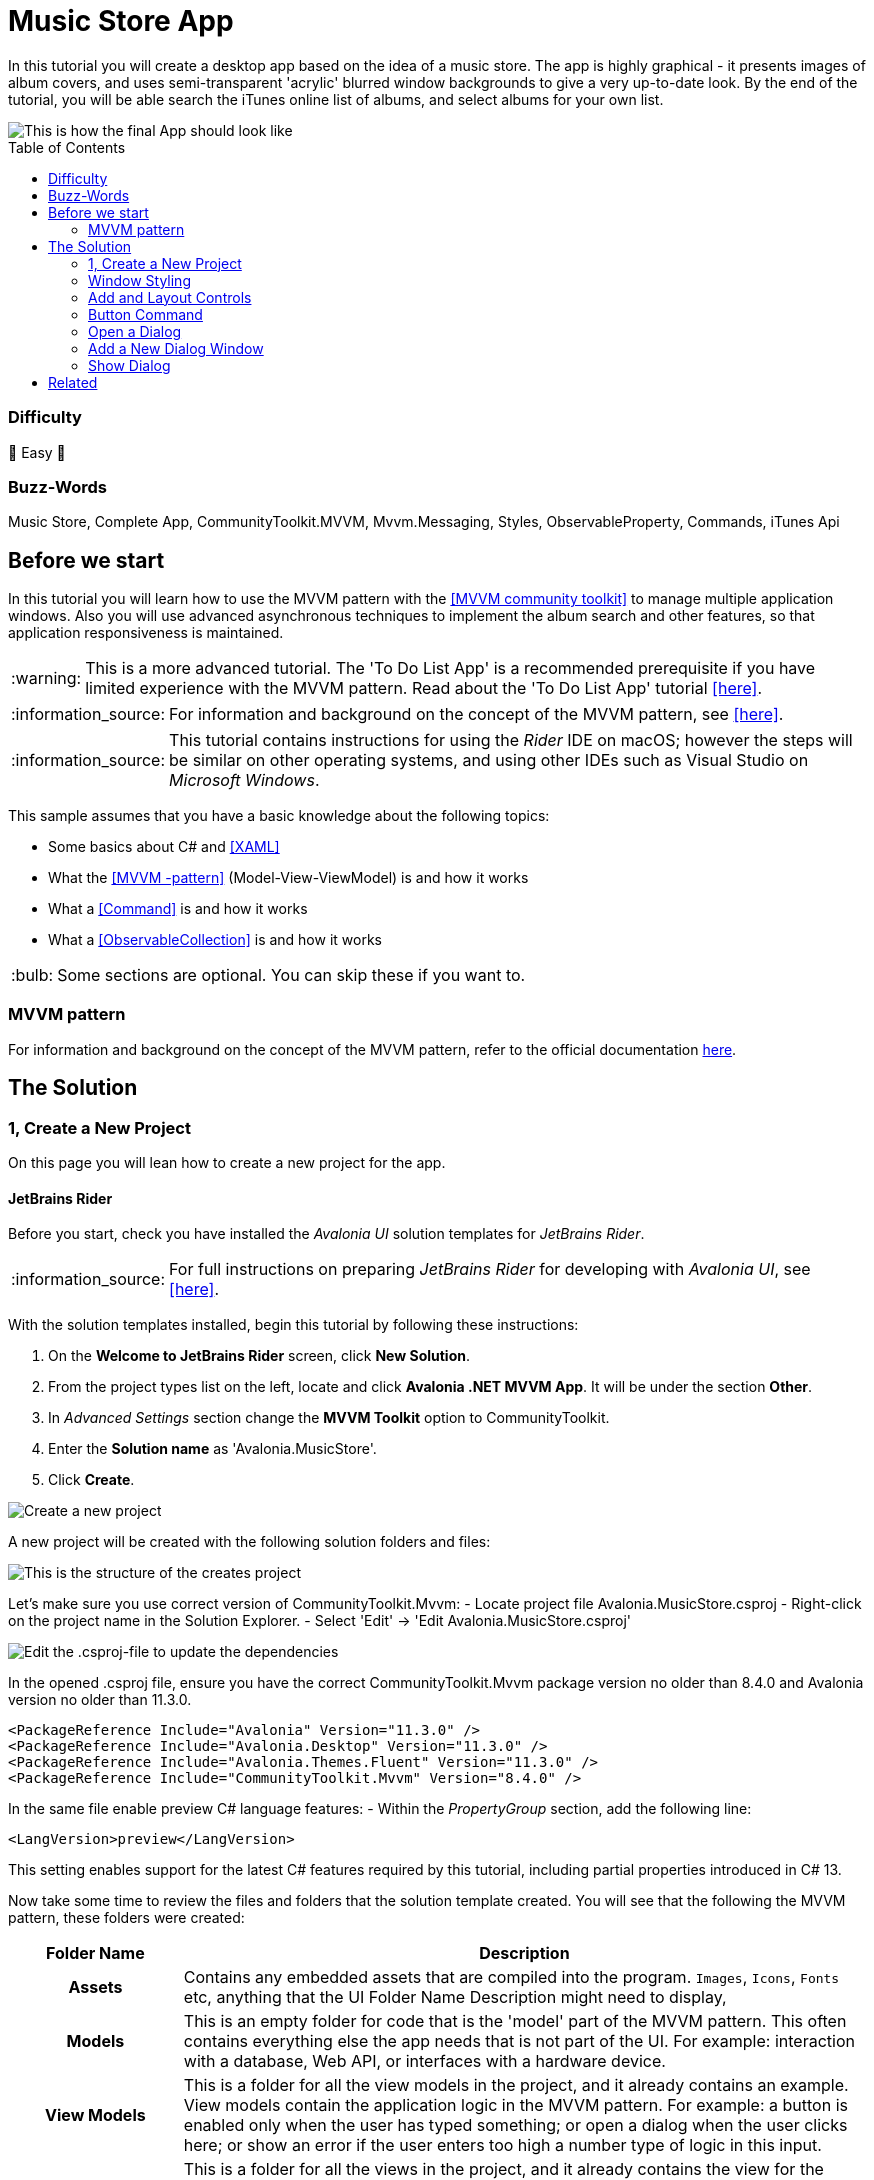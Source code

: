 = Music Store App
// --- D O N ' T    T O U C H   T H I S    S E C T I O N ---
:toc:
:toc-placement!:
:tip-caption: :bulb:
:note-caption: :information_source:
:important-caption: :heavy_exclamation_mark:
:caution-caption: :fire:
:warning-caption: :warning:
// ----------------------------------------------------------



// Write a short summary here what this examples does
In this tutorial you will create a desktop app based on the idea of a music store.  The app is highly graphical - it presents images of album covers, and uses semi-transparent 'acrylic' blurred window backgrounds to give a very up-to-date look. By the end of the tutorial, you will be able search the iTunes online list of albums, and select albums for your own list.

[[final_result,finished app]]
image::_docs/initial_preview.png[This is how the final App should look like]

// --- D O N ' T    T O U C H   T H I S    S E C T I O N ---
toc::[]
// ---------------------------------------------------------


=== Difficulty
// Choose one of the below difficulties. You can just delete the ones you don't need.

🐥 Easy 🐥



=== Buzz-Words

// Write some buzz-words here. You can separate them by ", "

Music Store, Complete App, CommunityToolkit.MVVM, Mvvm.Messaging, Styles, ObservableProperty, Commands, iTunes Api


== Before we start

In this tutorial you will learn how to use the MVVM pattern with the https://learn.microsoft.com/en-us/dotnet/communitytoolkit/mvvm/[[MVVM community toolkit\]] to manage multiple application windows. Also you will use advanced asynchronous techniques to implement the album search and other features, so that application responsiveness is maintained.

WARNING: This is a more advanced tutorial. The 'To Do List App' is a recommended prerequisite if you have limited experience with the MVVM pattern. Read about the 'To Do List App' tutorial link:../../CompleteApps/SimpleToDoList[[here\]].

NOTE: For information and background on the concept of the MVVM pattern, see https://docs.avaloniaui.net/docs/concepts/the-mvvm-pattern/[[here\]].

NOTE: This tutorial contains instructions for using the _Rider_ IDE on macOS; however the steps will be similar on other operating systems, and using other IDEs such as Visual Studio on _Microsoft Windows_.

This sample assumes that you have a basic knowledge about the following topics:

- Some basics about C# and https://docs.avaloniaui.net/docs/get-started/test-drive/[[XAML\]]
- What the link:../../MVVM/BasicMvvmSample[[MVVM -pattern\]] (Model-View-ViewModel) is and how it works
- What a link:../../MVVM/CommandSample[[Command\]] is and how it works
- What a link:https://learn.microsoft.com/en-us/dotnet/api/system.collections.objectmodel.observablecollection-1?view=net-8.0[[ObservableCollection\]] is and how it works

TIP: Some sections are optional. You can skip these if you want to.




// _______ FORMER DOCS::



=== MVVM pattern
For information and background on the concept of the MVVM pattern, refer to the official documentation link:https://docs.avaloniaui.net/docs/concepts/the-mvvm-pattern/[here].


// -- End Former docs
== The Solution

=== 1, Create a New Project

On this page you will lean how to create a new project for the app.

==== JetBrains Rider

Before you start, check you have installed the _Avalonia UI_ solution templates for _JetBrains Rider_.

NOTE: For full instructions on preparing _JetBrains Rider_ for developing with _Avalonia UI_, see https://docs.avaloniaui.net/docs/reference/jetbrains-rider-ide/jetbrains-rider-setup[[here\]].

With the solution templates installed, begin this tutorial by following these instructions:

. On the **Welcome to JetBrains Rider** screen, click **New Solution**.
. From the project types list on the left, locate and click **Avalonia .NET MVVM App**. It will be under the section **Other**.
. In _Advanced Settings_ section change the **MVVM Toolkit** option to CommunityToolkit.
. Enter the **Solution name** as 'Avalonia.MusicStore'.
. Click **Create**.

image::_docs/1_rider_new_proj.png[Create a new project]

A new project will be created with the following solution folders and files:

image::_docs/2_rider_proj_structure.png[This is the structure of the creates project]

Let's make sure you use correct version of CommunityToolkit.Mvvm:
 - Locate project file Avalonia.MusicStore.csproj
 - Right-click on the project name in the Solution Explorer.
 - Select 'Edit' -> 'Edit Avalonia.MusicStore.csproj'

image::_docs/3_rider_update_dependencies.png[Edit the .csproj-file to update the dependencies]

In the opened .csproj file, ensure you have the correct CommunityToolkit.Mvvm package version no older than 8.4.0 and 
Avalonia version no older than 11.3.0.
```xml
<PackageReference Include="Avalonia" Version="11.3.0" />
<PackageReference Include="Avalonia.Desktop" Version="11.3.0" />
<PackageReference Include="Avalonia.Themes.Fluent" Version="11.3.0" />
<PackageReference Include="CommunityToolkit.Mvvm" Version="8.4.0" />
```
In the same file enable preview C# language features:
- Within the _PropertyGroup_ section, add the following line:
```xml
<LangVersion>preview</LangVersion>
```

// TODO: We may want to use nuget package manager here. Need to review this later.  

This setting enables support for the latest C# features required by this tutorial, including partial properties introduced in C# 13.

Now take some time to review the files and folders that the solution template created. You will see that the following the MVVM pattern, these folders were created:

[cols="20h,~"]
|===
| Folder Name |Description 

|Assets
|Contains any embedded assets that are compiled into the program. `Images`, `Icons`, `Fonts` etc, anything that the UI 
Folder Name	Description
might need to display,

|Models
|This is an empty folder for code that is the 'model' part of the MVVM pattern. This often contains everything else the app needs that is not part of the UI. For example: interaction with a database, Web API, or  interfaces with a hardware device. 

|View Models
|This is a folder for all the view models in the project, and it already contains an example. View models contain the application logic in the MVVM pattern. For example: a button is enabled only when the user has typed something; or open a dialog when the user clicks here; or show an error if the user enters too high a number type of logic in this input.

|Views
|This is a folder for all the views in the project, and it already contains the view for the application main window. Views in the MVVM pattern contain only the presentation for the application; that is layout and form, fonts, colors, icons and images. In MVVM they have only enough code to link them to the view model layer. In _Avalonia UI_ there is only enough code to manage windows and dialogs here.
|===


NOTE: To explore the concepts behind the MVVM pattern, and when is appropriate to use it, see https://docs.avaloniaui.net/docs/concepts/the-mvvm-pattern/[[Avalonia-docs\]]

The solution template has created enough files for the application to run. You will meet all of these during the rest of this tutorial.   

==== Run the Project

Press the debug button ( image:_docs/4_rider_debug_button.png[Debug Button] ) top-right of the IDE to compile and run the project.

This will show a window that looks like:

image::_docs/5_first_run.png[First run]

It is a little plain - but you now have a running application, and a blank canvas to start developing with. On the next page you will learn how to add a modern-looking acrylic blur dark background.

=== Window Styling

Now, you will make the main window look modern by applying a dark theme, and an acrylic blur to the window background.

==== Dark Mode

Follow this procedure to style the main window in 'dark' mode:

- Stop the app if it is still running.
- Locate and open the file **App.axaml**.
- In the XAML, change the `RequestedThemeVariant` attribute in the `<Application>` element from "Default" to "Dark"

```xml
<Application ...
    RequestedThemeVariant="Dark">
```

- Now locate and open the **MainWindow.axaml** file in the **/Views** folder.

NOTE: Notice that the preview pane is still showing the window in 'light' mode. The application will require a rebuild for the new mode to show in the preview pane. 

- Click **Build Startup Project** on the **Build** menu.

The preview pane now changes to the dark mode.

image:_docs/6_DarkMode.png[Previewer showing the dark mode]

==== Acrylic Blur

Follow this procedure to style the background of the main window with an acrylic blur:

- Locate and open the **MainWindow.axaml** file in the **/Views** folder.
- Find the end of the opening tag of the `<Window>` element.
- After the `Title="Avalonia.MusicStore"` attribute, add two new attributes as follows:

```xml
<Window ...
        Title="Avalonia.MusicStore"

        TransparencyLevelHint="AcrylicBlur"
        Background="Transparent">
```

- To apply the acrylic effect to the whole window, replace the `<TextBlock>` element in the content zone of the main window with the following XAML for a panel:

```xml
<Window ... >
       <Panel>
           <ExperimentalAcrylicBorder IsHitTestVisible="False">
               <ExperimentalAcrylicBorder.Material>
                   <ExperimentalAcrylicMaterial
                       BackgroundSource="Digger"
                       TintColor="Black"
                       TintOpacity="1"
                       MaterialOpacity="0.65" />
               </ExperimentalAcrylicBorder.Material>
           </ExperimentalAcrylicBorder>
       </Panel>
   </Window>
```

- Click **Debug** (top right of the IDE) to compile and run the project.

image:_docs/7_AcrylicBlur.png[Acrylic materia applied]

Notice that, as expected, the acrylic window effect covers the content zone of the main window. However the effect does not yet extend to the title bar.

WARNING: Note that _Linux_ users can not yet take advantage of the following code due to limitations of the X11 version. The tutorial code will run and the window will still work on _Linux_, but the full effect will not be realised.

Follow this procedure to extend the acrylic blur effect onto the title bar:

- Stop the app if is still running.
- Find the end of the opening tag of the `<Window>` element again.
- Add the `ExtendClientAreaToDecorationsHint` attribute as shown:

```xml
   <Window ...
           TransparencyLevelHint="AcrylicBlur"
           Background="Transparent"

           ExtendClientAreaToDecorationsHint="True">
```

- Click **Debug** to compile and run the project.

image:_docs/8_FullAcrylicWindow.png[Fully acrylic window]

Now you have the acrylic blur effect extending into the title bar.



=== Add and Layout Controls

The main window of the app will eventually show a list of album covers in the user's collection, with a button at its top-right corner to allow the user to add a new album. The button will open a search dialog window to find new albums to add.

On this page you will learn how to layout the main window so that the button appears at its top-right corner, as required.

==== Button Layout

To display a button in the content zone of the main window, follow this procedure:

- Stop the app if it is still running.
- Locate and open the **MainWindow.axaml** file.
- Inside the panel element, add the following XAML for a button. The panel XAML should look like this:

```xml
<Panel>
    <ExperimentalAcrylicBorder IsHitTestVisible="False">
        <ExperimentalAcrylicBorder.Material>
            <ExperimentalAcrylicMaterial
                 BackgroundSource="Digger"
                 TintColor="Black"
                 TintOpacity="1"
                 MaterialOpacity="0.65" />
        </ExperimentalAcrylicBorder.Material>
     </ExperimentalAcrylicBorder>

     <Button Content="Buy Music"/>
</Panel>
```

- Click **Debug** to compile and run the project.

image:_docs/9_Button_added_but_wrong_location.png[Added the button to buy new music.]

You will see the button, but it is in the default position and not at the top-right of the window as required.

Follow this procedure to position the button correctly:

- Stop the app if it is still running
- Wrap the button element in a new panel element.
- Add a margin attribute to the new panel element, with a value of 40. 
- Add horizontal and vertical alignment attributes to the button element, as shown:

```xml
<Panel Margin="40">
  <Button Content="Buy Music" 
          HorizontalAlignment="Right" VerticalAlignment="Top" />
</Panel>
```

You should see all these changes reflected in the preview pane as you add them.

==== Button Icon

Have a look back at the image of the <<final_result>>. You will see that the button shows an icon, and not text (as it currently does). This is actually the Microsoft Store icon from the Fluent Icons collection, and _Avalonia UI_ has definitions for all these for you to use.

To use the Microsoft Store icon, follow this procedure:

- Navigate to the _Avalonia UI_ _GitHub_ to find the list of Fluent Icons at https://avaloniaui.github.io/icons.html
- Use your browser's text search to locate the name of the icon 'store\_microsoft\_regular'. There should be some code similar to:

```xml
<StreamGeometry x:Key="store_microsoft_regular">M11.5 9.5V13H8V9.5H11.5Z M11.5 17.5V14H8V17.5H11.5Z M16 9.5V13H12.5V9.5H16Z M16 17.5V14H12.5V17.5H16Z M8 6V3.75C8 2.7835 8.7835 2 9.75 2H14.25C15.2165 2 16 2.7835 16 3.75V6H21.25C21.6642 6 22 6.33579 22 6.75V18.25C22 19.7688 20.7688 21 19.25 21H4.75C3.23122 21 2 19.7688 2 18.25V6.75C2 6.33579 2.33579 6 2.75 6H8ZM9.5 3.75V6H14.5V3.75C14.5 3.61193 14.3881 3.5 14.25 3.5H9.75C9.61193 3.5 9.5 3.61193 9.5 3.75ZM3.5 18.25C3.5 18.9404 4.05964 19.5 4.75 19.5H19.25C19.9404 19.5 20.5 18.9404 20.5 18.25V7.5H3.5V18.25Z</StreamGeometry>
```

- Copy all of the code for the icon.
- In the Rider solution explorer, right-click the project.
- Click **Add**, then click  **Avalonia Resources**

// TODO: <p><img className="image-medium-zoom" src={MusicStoreAddStylesScreenshot} alt="" /></p>

- Enter the **Name** 'Icons', press enter.
- Locate and open the new **Icons.axaml** file that is created. The XAML will look like this:

```xml
<ResourceDictionary xmlns="https://github.com/avaloniaui"
                    xmlns:x="http://schemas.microsoft.com/winfx/2006/xaml">
    <Design.PreviewWith>
        <!-- Here we can add some controls for the previewer -->
    </Design.PreviewWith>
    
    <!-- Add the resources here. -->

</ResourceDictionary>
```

- Paste your icon code inside the `<ResourceDictionary>`. 

TIP: Remember that each node needs the `x:Key` provided. 

The icons file now looks like this:

```xml
<ResourceDictionary xmlns="https://github.com/avaloniaui"
                    xmlns:x="http://schemas.microsoft.com/winfx/2006/xaml">
    <Design.PreviewWith>
        <Border Padding="20">
            <StackPanel Spacing="5">
                <PathIcon Data="{StaticResource store_microsoft_regular}"></PathIcon>
                <PathIcon Data="{StaticResource music_regular}"></PathIcon>
            </StackPanel>
        </Border>
    </Design.PreviewWith>
    
    <StreamGeometry x:Key="store_microsoft_regular"> [ ... Add the path data here ... ] </StreamGeometry>
    <StreamGeometry x:Key="music_regular"> [ ... Add the path data here ... ] </StreamGeometry>
    
</ResourceDictionary>
```

TIP: Most of the time the path can be also copied from any svg-path.

With a new icons file prepared, you must now include it in your app.

Follow this procedure to include the icons file:

- Locate and open the **App.axaml** file.
- Add a `<ResourceDictionary>` element with a `<ResourceInclude>` as shown:

```xml
<Application.Resources>
    <ResourceDictionary>
        <ResourceDictionary.MergedDictionaries>
            <ResourceInclude Source="avares://Avalonia.MusicStore/Icons.axaml" />            
        </ResourceDictionary.MergedDictionaries>
    </ResourceDictionary>
</Application.Resources>
```

You need to build the application so that the icons become available to the preview pane.

To change the button from text to icon content, follow this procedure:

- Locate and open the **MainWindow.axaml** file.
- Alter the XAML for the button, as shown:

```xml
<Button HorizontalAlignment="Right" VerticalAlignment="Top">       
    <PathIcon Data="{StaticResource store_microsoft_regular}" /> 
</Button>
```

- Click **Debug** to compile and run the project.

image:_docs/10_Button_with_icon.png[Button with icon]

=== Button Command

So far in this tutorial, you have altered only files from the view part of the MVVM pattern (for the main window and app). In this section you will learn how to link the button in the view for the main window, to a command in the view model. This will cause user interaction with the view (in this case a button click) to have an effect in the application logic of the view model.

When you develop with _Avalonia UI_ and the MVVM pattern, the solution template will give you a choice of MVVM toolkits. This tutorial now uses _CommunityToolkit.Mvvm_, and the solution template has already added the necessary packages.

==== RelayCommand

The first step in linking the view and view model is to make the view model able to accept a command. You will achieve this by adding a method to the main window view model and decorating it with the `[RelayCommand]` attribute, which will generate a bindable `ICommand` property, which can be referenced from your view.
Follow this procedure:

- Stop the app if it is still running.
- Locate and open the **MainWindowViewModel.cs** file in the **/ViewModels** folder.
- Delete the existing content of the class, and add the code shown:

```csharp
using CommunityToolkit.Mvvm.ComponentModel;
using CommunityToolkit.Mvvm.Input;
using System.Threading.Tasks;

namespace Avalonia.MusicStore.ViewModels
{
    public partial class MainViewModel : ObservableObject
    {
        public MainViewModel()
        {
            // ViewModel initialization logic.
        }

        [RelayCommand]
        private async Task AddAlbumAsync()
        {
            // Code here will be executed when the button is clicked.
        }
    }
}
```
==== How it works
The `[RelayCommand]` attribute generates a public property for you at compile time named `AddAlbumCommand`, which implements `ICommand`.

This means that even though you only wrote a method named `AddAlbumAsync`, Avalonia's data-binding system can bind directly to `AddAlbumCommand` in your AXAML — without you writing any boilerplate command logic.

- Now place a debug breakpoint at the opening curly brace inside the `AddAlbumAsync()` method.

To complete the link from the view to your new `AddAlbumAsync` view model property, you will add a data binding to the button.

NOTE: For more information about the concept of data binding, see https://docs.avaloniaui.net/docs/basics/data/data-binding[[here\]].

To add the button data binding, follow this procedure:

- Locate and open the **MainWindow.axaml** file.
- Find the XAML for the button and add the command attribute and binding, as shown:

```xml
<Button HorizontalAlignment="Right" VerticalAlignment="Top"
        Command="{Binding AddAlbumCommand}">
    <PathIcon Data="{StaticResource store_microsoft_regular}"/>
</Button>
```

==== Why it is `AddAlbumCommand`?
The `[RelayCommand]` attribute automatically generates command properties based on your method names. If your method name ends with _Async_, the generator removes the _Async_ suffix and appends _Command_ to form the property name.
If the method returns a Task, `[RelayCommand]` automatically generates an `IAsyncRelayCommand` instead of a regular `IRelayCommand`, giving you full support for asynchronous execution.
This means:
- If your method is named `AddAlbumAsync`, the generated property will be called `AddAlbumCommand`.
- If your method is named `AddAlbum`, it also becomes `AddAlbumCommand`.

NOTE: Learn more about asynchronous `RelayCommand` generation in https://learn.microsoft.com/en-us/dotnet/communitytoolkit/mvvm/generators/relaycommand#asynchronous-commands[[the official docs\]].

The `Command` property of an _Avalonia UI_ button determines what happens when the button is clicked. In this case it binds to the `AddAlbumCommand` generated in your view model, causing the `AddAlbumAsync` method to run.

- Click **Debug** to compile and run the project.
- Click the icon button.

You will see the app stop executing at the breakpoint you previously set in the view model.


=== Open a Dialog

On this page you will learn how to open dialog window in your app and exchange data between windows using Mvvm.Messaging. The dialog will be used to search for and select an album to add to a list in the main window.

Several messages will be used in your app:

PurchaseAlbumMessage:: sent by the main view model to request the dialog window be shown and await a result.
MusicStoreClosedMessage:: sent by the dialog's view model when the user selects an album, to return the result and close the dialog.
CheckAlbumAlreadyExistsMessage:: sent by the dialog's view model before sending the `MusicStoreClosedMessage` to the main view model in order to make sure the album is not yet present. This part is optional 
NotificationMessage:: sent by the main view model to display a notification, for example when an album was bought successfully. This part is optional.

Below is a diagram showing the message flow between the components that you are going to implement in the next steps:

// Todo: think about this part further. Maybe a SVG is better suited? 
```mermaid
graph TD;
    A[MainWindowViewModel] -->|Send PurchaseAlbumMessage| B(MainWindow)
    B -->|Show MusicStoreWindow<br>await AlbumViewModel| C[MusicStoreWindow]
    C -->|BuyMusic| D[MusicStoreViewModel]
    D -->|Send MusicStoreClosedMessage<br>with SelectedAlbum| C
    C -->|Close dialog<br>return SelectedAlbum| B
    B -->|Reply with AlbumViewModel| A
```

=== Add a New Dialog Window

There is nothing special about a window view file that makes it into a dialog; that is up to the way in which the window is controlled by the app. You will use Avalonia UI features and _CommunityToolkit.Mvvm_ to manage this. So the first step is to create a new window for the app.

To create a new window, follow this procedure:

- Stop the app if it is still running.
- In the solution explorer, right-click the **/Views** folder and then click **Add**.
- Click **Avalonia Window**.
- When prompted for the name, type 'MusicStoreWindow'
- Press enter.

image:_docs/11_add_new_window.png[Add a new window]

==== Dialog Window Styling

To style the new dialog window so that it matches the main window, follow this procedure:

- Locate and open the **MusicStoreWindow.axaml** file.
- Change this code as follows to add the acrylic blur background, extended into the title bar (as before) as shown:

```xml
<Window xmlns="https://github.com/avaloniaui"
        xmlns:x="http://schemas.microsoft.com/winfx/2006/xaml"
        xmlns:d="http://schemas.microsoft.com/expression/blend/2008"
        xmlns:mc="http://schemas.openxmlformats.org/markup-compatibility/2006"
        mc:Ignorable="d" d:DesignWidth="800" d:DesignHeight="450"
        x:Class="Avalonia.MusicStore.Views.MusicStoreWindow"
        Title="MusicStoreWindow"
        TransparencyLevelHint="AcrylicBlur"
        ExtendClientAreaToDecorationsHint="True">
    <Panel>
        <ExperimentalAcrylicBorder IsHitTestVisible="False">
            <ExperimentalAcrylicBorder.Material>
                <ExperimentalAcrylicMaterial
                    BackgroundSource="Digger"
                    TintColor="Black"
                    TintOpacity="1"
                    MaterialOpacity="0.65" />
            </ExperimentalAcrylicBorder.Material>
        </ExperimentalAcrylicBorder>

        <Panel Margin="40">

        </Panel>
    </Panel>
</Window>
```

==== Dialog Input and Output

The application logic for the dialog will be controlled by its own view model. This will be created and linked to the dialog window view whenever the dialog is to be shown.

Similarly, the result of the users interaction with the dialog will eventually have to be passed back to the application logic for the main window for processing.

At this stage you will create two empty view model classes to act as placeholders for the dialog view model, and the dialog return (selected album) object. To create these view models, follow this procedure:

- In the solution explorer, right-click the **/ViewModels** folder and then click **Add**.
- Click **Class**.
- Name the class 'MusicStoreViewModel' and click **Add**.
- Right-click again the **/ViewModels** folder and then click **Add** a second time.
- Click **Class**.
- Name the class 'AlbumViewModel' and click **Add**.

=== Show Dialog

Now that you have a new window `MusicStoreWindow` and the corresponding view models `MusicStoreViewModel` and `AlbumViewModel`.
You are going to complete the logic so that:

* The main window view model sends a message requesting the dialog to be shown.
* The main window view receives that message, opens the dialog, and returns the result.

Below is how this works step-by-step using the CommunityToolkit.Mvvm messaging API.

==== Define the PurchaseAlbumMessage
- In the project root directory create new folder **/Messages** 
- In the newly created **/Messages** folder add a class **PurchaseAlbumMessage**.

First, you are going to define a message class called `PurchaseAlbumMessage` that carries an `AlbumViewModel` response. 
This message will be sent by the view model when it needs to show the dialog.

- Open **PurchaseAlbumMessage.cs** and add the following code there:

```csharp
using Avalonia.MusicStore.ViewModels;
using CommunityToolkit.Mvvm.Messaging.Messages;

namespace Avalonia.MusicStore.Messages;

public class PurchaseAlbumMessage : AsyncRequestMessage<AlbumViewModel?>;

```
_`AsyncRequestMessage<T>`_ lets you send a request and await a reply of type T (in our case, AlbumViewModel?).

==== Register the Message Handler in  MainWindow
In _MainWindow.axaml.cs_ register a handler for `PurchaseAlbumMessage`. This handler runs whenever the view model sends that message. Its job is to:

- Create the dialog window.
- Assign `MusicStoreViewModel` as its DataContext.
- Call `ShowDialog<AlbumViewModel?>` and pass the result back via m.Reply(...).

Open _MainWindow.axaml.cs_ and add the following code into MainWindow constructor:
```csharp
        public MainWindow()
        {
            InitializeComponent();

            if (Design.IsDesignMode)
                return;
            
            // Whenever 'Send(new PurchaseAlbumMessage())' is called, invoke this callback on the MainWindow instance:
            WeakReferenceMessenger.Default.Register<MainWindow, PurchaseAlbumMessage>(this, static (w, m) =>
            {
                // Create an instance of MusicStoreWindow and set MusicStoreViewModel as its DataContext.
                var dialog = new MusicStoreWindow
                {
                    DataContext = new MusicStoreViewModel()
                };
                // Show dialog window and reply with returned AlbumViewModel or null when the dialog is closed.
                m.Reply(dialog.ShowDialog<AlbumViewModel?>(w));
            });
        }
```

==== Send the Message from the ViewModel
Now, update the `AddAlbumAsync()` method inside `MainWindowViewModel` to send `PurchaseAlbumMessage` when the user clicks on the store button.
- Open **MainWindowViewModel.cs**
- Locate the `AddAlbumAsync()` method that we added in the previous steps.
- Edit `AddAlbumAsync()` as shown:
```csharp
[RelayCommand]
private async Task AddAlbumAsync()
{
    // Send the message to the previously registered handler and await the selected album
    var album = await WeakReferenceMessenger.Default.Send(new PurchaseAlbumMessage());
}
```
Now:
- Click **Debug** to compile and run the project.
- Click the icon button.

It all works - but the dialog window opens at the same size as the main window, and offset from it.

==== Dialog Position and Size

In the last step here, you will make the dialog smaller that the main window, and open centered on it. You will also make the main window open in the center of the user's screen.

Follow this procedure:

- Stop the app if it is still running.
- Locate and open the **MainWindow.axaml** file.
- Add an attribute to the `<Window>` element to set the start-up position:

```xml
<Window ...
    WindowStartupLocation="CenterScreen">
```

- Locate and open the **MusicStoreWindow.axaml** file.
- Add attributes for the width and height of the dialog, set at 1000 and 550 respectively.
- Add the start-up position attribute set to `CenterOwner`, as shown:

```xml
<Window ...
    Width="1000" Height="550"
    WindowStartupLocation="CenterOwner">
```

- Click **Debug** to compile and run the project.
- Click the icon button.

image:_docs/12_opened_dialog.png[dialog window shows up for the first time]

The dialog window is now opened centered inside the main window.



== Related 

This sample has shown some basics about custom controls. If you want to use this control in production you may want to improve it further, for example:

- Add it into a controls library
- Add keyboard support
- Add unit tests
- Add animations
- Add an event for value changed
